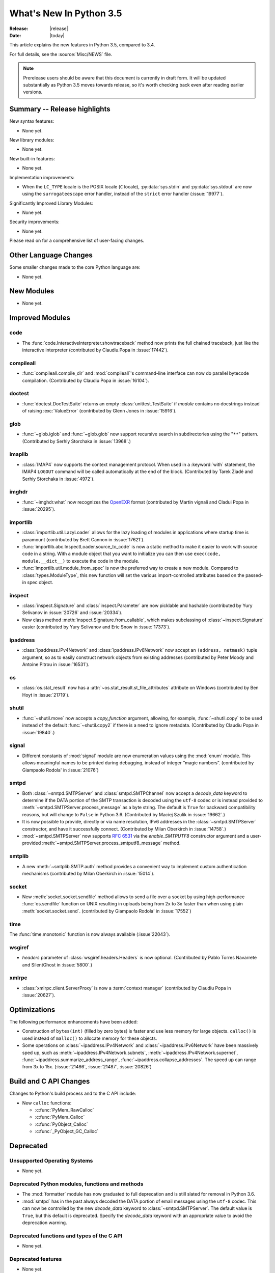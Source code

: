 ****************************
  What's New In Python 3.5
****************************

:Release: |release|
:Date: |today|

.. Rules for maintenance:

   * Anyone can add text to this document.  Do not spend very much time
   on the wording of your changes, because your text will probably
   get rewritten to some degree.

   * The maintainer will go through Misc/NEWS periodically and add
   changes; it's therefore more important to add your changes to
   Misc/NEWS than to this file.

   * This is not a complete list of every single change; completeness
   is the purpose of Misc/NEWS.  Some changes I consider too small
   or esoteric to include.  If such a change is added to the text,
   I'll just remove it.  (This is another reason you shouldn't spend
   too much time on writing your addition.)

   * If you want to draw your new text to the attention of the
   maintainer, add 'XXX' to the beginning of the paragraph or
   section.

   * It's OK to just add a fragmentary note about a change.  For
   example: "XXX Describe the transmogrify() function added to the
   socket module."  The maintainer will research the change and
   write the necessary text.

   * You can comment out your additions if you like, but it's not
   necessary (especially when a final release is some months away).

   * Credit the author of a patch or bugfix.   Just the name is
   sufficient; the e-mail address isn't necessary.

   * It's helpful to add the bug/patch number as a comment:

   XXX Describe the transmogrify() function added to the socket
   module.
   (Contributed by P.Y. Developer in :issue:`12345`.)

   This saves the maintainer the effort of going through the Mercurial log
   when researching a change.

This article explains the new features in Python 3.5, compared to 3.4.

For full details, see the :source:`Misc/NEWS` file.

.. note:: Prerelease users should be aware that this document is currently in
   draft form. It will be updated substantially as Python 3.5 moves towards
   release, so it's worth checking back even after reading earlier versions.


.. seealso::

    .. :pep:`4XX` - Python 3.5 Release Schedule


Summary -- Release highlights
=============================

.. This section singles out the most important changes in Python 3.3.
   Brevity is key.

New syntax features:

* None yet.

New library modules:

* None yet.

New built-in features:

* None yet.

Implementation improvements:

* When the ``LC_TYPE`` locale is the POSIX locale (``C`` locale),
  :py:data:`sys.stdin` and :py:data:`sys.stdout` are now using the
  ``surrogateescape`` error handler, instead of the ``strict`` error handler
  (:issue:`19977`).

Significantly Improved Library Modules:

* None yet.

Security improvements:

* None yet.

Please read on for a comprehensive list of user-facing changes.


.. PEP-sized items next.

.. _pep-4XX:

.. PEP 4XX: Virtual Environments
.. =============================


.. (Implemented by Foo Bar.)

.. .. seealso::

    :pep:`4XX` - Python Virtual Environments
       PEP written by Carl Meyer




Other Language Changes
======================

Some smaller changes made to the core Python language are:

* None yet.



New Modules
===========

.. module name
.. -----------

* None yet.


Improved Modules
================

code
----

* The :func:`code.InteractiveInterpreter.showtraceback` method now prints
  the full chained traceback, just like the interactive interpreter
  (contributed by Claudiu.Popa in :issue:`17442`).

compileall
----------

* :func:`compileall.compile_dir` and :mod:`compileall`'s command-line interface
  can now do parallel bytecode compilation.
  (Contributed by Claudiu Popa in :issue:`16104`).

doctest
-------

* :func:`doctest.DocTestSuite` returns an empty :class:`unittest.TestSuite` if
  *module* contains no docstrings instead of raising :exc:`ValueError`
  (contributed by Glenn Jones in :issue:`15916`).

glob
----

* :func:`~glob.iglob` and :func:`~glob.glob` now support recursive search in
  subdirectories using the "``**``" pattern.
  (Contributed by Serhiy Storchaka in :issue:`13968`.)

imaplib
-------

* :class:`IMAP4` now supports the context management protocol.  When used in a
  :keyword:`with` statement, the IMAP4 ``LOGOUT`` command will be called
  automatically at the end of the block.  (Contributed by Tarek Ziadé and
  Serhiy Storchaka in :issue:`4972`).

imghdr
------

* :func:`~imghdr.what` now recognizes the `OpenEXR <http://www.openexr.com>`_
  format (contributed by Martin vignali and Cladui Popa in :issue:`20295`).

importlib
---------

* :class:`importlib.util.LazyLoader` allows for the lazy loading of modules in
  applications where startup time is paramount (contributed by Brett Cannon in
  :issue:`17621`).

* :func:`importlib.abc.InspectLoader.source_to_code` is now a
  static method to make it easier to work with source code in a string.
  With a module object that you want to initialize you can then use
  ``exec(code, module.__dict__)`` to execute the code in the module.

* :func:`importlib.util.module_from_spec` is now the preferred way to create a
  new module. Compared to :class:`types.ModuleType`, this new function will set
  the various import-controlled attributes based on the passed-in spec object.

inspect
-------

* :class:`inspect.Signature` and :class:`inspect.Parameter` are now
  picklable and hashable (contributed by Yury Selivanov in :issue:`20726`
  and :issue:`20334`).

* New class method :meth:`inspect.Signature.from_callable`, which makes
  subclassing of :class:`~inspect.Signature` easier (contributed
  by Yury Selivanov and Eric Snow in :issue:`17373`).

ipaddress
---------

* :class:`ipaddress.IPv4Network` and :class:`ipaddress.IPv6Network` now
  accept an ``(address, netmask)`` tuple argument, so as to easily construct
  network objects from existing addresses (contributed by Peter Moody
  and Antoine Pitrou in :issue:`16531`).

os
--

* :class:`os.stat_result` now has a :attr:`~os.stat_result.st_file_attributes`
  attribute on Windows (contributed by Ben Hoyt in :issue:`21719`).

shutil
------

* :func:`~shutil.move` now accepts a *copy_function* argument, allowing,
  for example, :func:`~shutil.copy` to be used instead of the default
  :func:`~shutil.copy2` if there is a need to ignore metadata.  (Contributed by
  Claudiu Popa in :issue:`19840`.)

signal
------

* Different constants of :mod:`signal` module are now enumeration values using
  the :mod:`enum` module. This allows meaningful names to be printed during
  debugging, instead of integer “magic numbers”. (contributed by Giampaolo
  Rodola' in :issue:`21076`)

smtpd
-----

* Both :class:`~smtpd.SMTPServer` and :class:`smtpd.SMTPChannel` now accept a
  *decode_data* keyword to determine if the DATA portion of the SMTP
  transaction is decoded using the ``utf-8`` codec or is instead provided to
  :meth:`~smtpd.SMTPServer.process_message` as a byte string.  The default
  is ``True`` for backward compatibility reasons, but will change to ``False``
  in Python 3.6.  (Contributed by Maciej Szulik in :issue:`19662`.)

* It is now possible to provide, directly or via name resolution, IPv6
  addresses in the :class:`~smtpd.SMTPServer` constructor, and have it
  successfully connect.  (Contributed by Milan Oberkirch in :issue:`14758`.)

* :mod:`~smtpd.SMTPServer` now supports :rfc:`6531` via the *enable_SMTPUTF8*
  constructor argument and a user-provided
  :meth:`~smtpd.SMTPServer.process_smtputf8_message` method.

smtplib
-------

* A new :meth:`~smtplib.SMTP.auth` method provides a convenient way to
  implement custom authentication mechanisms (contributed by Milan Oberkirch in
  :issue:`15014`).

socket
------

* New :meth:`socket.socket.sendfile` method allows to send a file over a socket
  by using high-performance :func:`os.sendfile` function on UNIX resulting in
  uploads being from 2x to 3x faster than when using plain
  :meth:`socket.socket.send`.
  (contributed by Giampaolo Rodola' in :issue:`17552`)

time
----

The :func:`time.monotonic` function is now always available (:issue`22043`).

wsgiref
-------

* *headers* parameter of :class:`wsgiref.headers.Headers` is now optional.
  (Contributed by Pablo Torres Navarrete and SilentGhost in :issue:`5800`.)

xmlrpc
------

* :class:`xmlrpc.client.ServerProxy` is now a :term:`context manager`
  (contributed by Claudiu Popa in :issue:`20627`).


Optimizations
=============

The following performance enhancements have been added:

* Construction of ``bytes(int)`` (filled by zero bytes) is faster and use less
  memory for large objects. ``calloc()`` is used instead of ``malloc()`` to
  allocate memory for these objects.

* Some operations on :class:`~ipaddress.IPv4Network` and
  :class:`~ipaddress.IPv6Network` have been massively sped up, such as
  :meth:`~ipaddress.IPv4Network.subnets`, :meth:`~ipaddress.IPv4Network.supernet`,
  :func:`~ipaddress.summarize_address_range`, :func:`~ipaddress.collapse_addresses`.
  The speed up can range from 3x to 15x.
  (:issue:`21486`, :issue:`21487`, :issue:`20826`)


Build and C API Changes
=======================

Changes to Python's build process and to the C API include:

* New ``calloc`` functions:

  * :c:func:`PyMem_RawCalloc`
  * :c:func:`PyMem_Calloc`
  * :c:func:`PyObject_Calloc`
  * :c:func:`_PyObject_GC_Calloc`


Deprecated
==========

Unsupported Operating Systems
-----------------------------

* None yet.


Deprecated Python modules, functions and methods
------------------------------------------------

* The :mod:`formatter` module has now graduated to full deprecation and is still
  slated for removal in Python 3.6.

* :mod:`smtpd` has in the past always decoded the DATA portion of email
  messages using the ``utf-8`` codec.  This can now be controlled by the new
  *decode_data* keyword to :class:`~smtpd.SMTPServer`.  The default value is
  ``True``, but this default is deprecated.  Specify the *decode_data* keyword
  with an appropriate value to avoid the deprecation warning.


Deprecated functions and types of the C API
-------------------------------------------

* None yet.


Deprecated features
-------------------

* None yet.


Porting to Python 3.5
=====================

This section lists previously described changes and other bugfixes
that may require changes to your code.

Changes in the Python API
-------------------------

* Before Python 3.5, a :class:`datetime.time` object was considered to be false
  if it represented midnight in UTC.  This behavior was considered obscure and
  error-prone and has been removed in Python 3.5.  See :issue:`13936` for full
  details.

* :meth:`ssl.SSLSocket.send()` now raises either :exc:`ssl.SSLWantReadError`
  or :exc:`ssl.SSLWantWriteError` on a non-blocking socket if the operation
  would block. Previously, it would return 0.  See :issue:`20951`.

* The ``__name__`` attribute of generator is now set from the function name,
  instead of being set from the code name. Use ``gen.gi_code.co_name`` to
  retrieve the code name. Generators also have a new ``__qualname__``
  attribute, the qualified name, which is now used for the representation
  of a generator (``repr(gen)``). See :issue:`21205`.

* The deprecated "strict" mode and argument of :class:`~html.parser.HTMLParser`,
  :meth:`HTMLParser.error`, and the :exc:`HTMLParserError` exception have been
  removed (contributed by Ezio Melotti in :issue:`15114`).
  The *convert_charrefs* argument of :class:`~html.parser.HTMLParser` is
  now ``True`` by default (contributed by Berker Peksag in :issue:`21047`).

Changes in the C API
--------------------

* The :c:type:`PyMemAllocator` structure was renamed to
  :c:type:`PyMemAllocatorEx` and a new ``calloc`` field was added.

